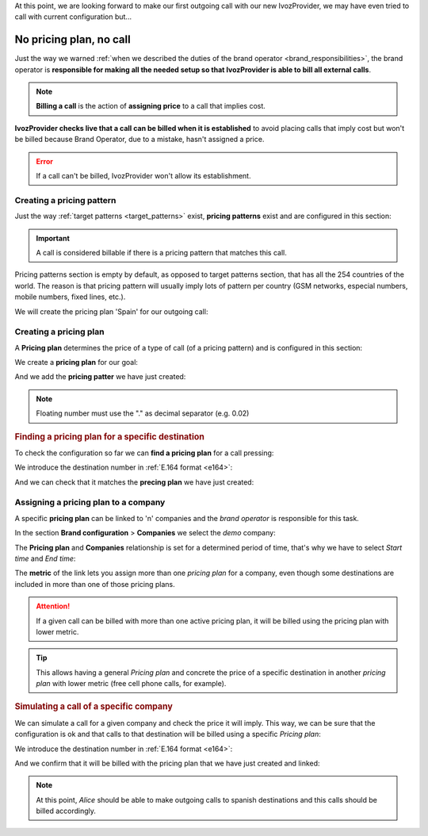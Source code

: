 At this point, we are looking forward to make our first outgoing call with our
new IvozProvider, we may have even tried to call with current configuration but...

.. _noplan_nocall:

########################
No pricing plan, no call
########################

Just the way we warned :ref:`when we described the duties of the brand operator
<brand_responsibilities>`, the brand operator is **responsible for making all the
needed setup so that IvozProvider is able to bill all external calls**.

.. note:: **Billing a call** is the action of **assigning price** to a call that implies
   cost.

**IvozProvider checks live that a call can be billed when it is established** to avoid
placing calls that imply cost but won't be billed because Brand Operator, due to
a mistake, hasn't assigned a price.

.. error:: If a call can't be billed, IvozProvider won't allow its establishment.

.. _price_pattern:

**************************
Creating a pricing pattern
**************************

Just the way :ref:`target patterns <target_patterns>` exist, **pricing patterns**
exist and are configured in this section:

.. image:: img/pricing_pattern_section.png

.. important:: A call is considered billable if there is a pricing pattern that
   matches this call.

Pricing patterns section is empty by default, as opposed to target patterns section,
that has all the 254 countries of the world. The reason is that pricing pattern
will usually imply lots of pattern per country (GSM networks, especial numbers,
mobile numbers, fixed lines, etc.).

We will create the pricing plan 'Spain' for our outgoing call:

.. image:: img/pricing_pattern_add.png

.. _price_plan:

***********************
Creating a pricing plan
***********************

A **Pricing plan** determines the price of a type of call (of a pricing pattern)
and is configured in this section:

.. image:: img/pricing_plans_section.png

We create a **pricing plan** for our goal:

.. image:: img/pricing_plans_add.png

And we add the **pricing patter** we have just created:

.. image:: img/pricing_plans_add_price.png

.. image:: img/pricing_plans_add_price2.png

.. note:: Floating number must use the "." as decimal separator (e.g. 0.02)

.. rubric:: Finding a pricing plan for a specific destination

To check the configuration so far we can **find a pricing plan** for a call
pressing:

.. image:: img/pricing_plans_find_plan.png

We introduce the destination number in :ref:`E.164 format <e164>`:

.. image:: img/pricing_plans_find_plan2.png

And we can check that it matches the **precing plan** we have just created:

.. image:: img/pricing_plans_find_plan3.png

.. _pricing_plan_to_company:

*************************************
Assigning a pricing plan to a company
*************************************

A specific **pricing plan** can be linked to 'n' companies and the *brand
operator* is responsible for this task.

In the section **Brand configuration** > **Companies** we select the *demo*
company:

.. image:: img/pricing_plans_relate_company.png

The **Pricing plan** and **Companies** relationship is set for a determined
period of time, that's why we have to select *Start time* and *End time*:

.. image:: img/pricing_plans_relate_company2.png

The **metric** of the link lets you assign more than one *pricing plan* for a
company, even though some destinations are included in more than one of those
pricing plans.

.. attention:: If a given call can be billed with more than one active pricing
   plan, it will be billed using the pricing plan with lower metric.

.. tip:: This allows having a general *Pricing plan* and concrete the price of
   a specific destination in another *pricing plan* with lower metric (free cell
   phone calls, for example).

.. rubric:: Simulating a call of a specific company

We can simulate a call for a given company and check the price it will imply.
This way, we can be sure that the configuration is ok and that calls to that
destination will be billed using a specific *Pricing plan*:

.. image:: img/pricing_plans_simulate_companycall.png

We introduce the destination number in :ref:`E.164 format <e164>`:

.. image:: img/pricing_plans_simulate_companycall2.png
    :align: center

And we confirm that it will be billed with the pricing plan that we have just
created and linked:

.. image:: img/pricing_plans_simulate_companycall3.png

.. note:: At this point, *Alice* should be able to make outgoing calls to
   spanish destinations and this calls should be billed accordingly.
